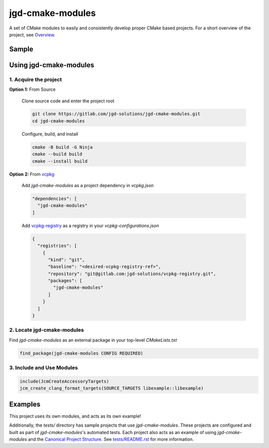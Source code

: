 jgd-cmake-modules
=================

A set of CMake modules to easily and consistently develop proper CMake based projects.
For a short overview of the project, see `Overview <docs/overview>`_.

Sample
------

.. code-block:: cmake
  :caption: libsample/CMakeLists.txt

  cmake_minimum_required(VERSION 3.24)
  project(libsample VERSION 4.2.0)

  find_package(jgd-cmake-modules CONFIG REQUIRED)

  include(JcmAllModules)
  jcm_setup_project()
  jcm_source_subdirectories(ADD_SUBDIRS WITH_TESTS_DIR WITH_DOCS_DIR)
  jcm_create_clang_format_targets(SOURCE_TARGETS libsample::libsample)
  jcm_create_doxygen_target(README_MAIN_PAGE TARGETS libsample::libsample)
  jcm_install_config_file_package(CONFIGURE_PACKAGE_CONFIG_FILES TARGETS libsample::libsample)

.. code-block:: cmake
  :caption: libsample/libsample/CMakeLists.txt

  jcm_add_library(
    PUBLIC_HEADERS widget.hpp factory.hpp
    SOURCES widget.cpp factory.cpp
  )


Using jgd-cmake-modules
-----------------------

1. Acquire the project
~~~~~~~~~~~~~~~~~~~~~~

**Option 1:** From Source

  Clone source code and enter the project root

  .. code-block:: bash

    git clone https://gitlab.com/jgd-solutions/jgd-cmake-modules.git
    cd jgd-cmake-modules

  Configure, build, and install

  .. code-block:: bash

    cmake -B build -G Ninja
    cmake --build build
    cmake --install build

**Option 2:** From `vcpkg <https://vcpkg.io/en/index.html>`_

  Add *jgd-cmake-modules* as a project dependency in `vcpkg.json`

  .. code-block:: json

    "dependencies": [
      "jgd-cmake-modules"
    ]

  Add `vcpkg-registry <https://gitlab.com/jgd-solutions/vcpkg-registry>`_ as a registry in your
  `vcpkg-configurations.json`

  .. code-block:: json

    {
      "registries": [
        {
          "kind": "git",
          "baseline": "<desired-vcpkg-registry-ref>",
          "repository": "git@gitlab.com:jgd-solutions/vcpkg-registry.git",
          "packages": [
            "jgd-cmake-modules"
          ]
        }
      ]
    }

2. Locate jgd-cmake-modules
~~~~~~~~~~~~~~~~~~~~~~~~~~~

Find *jgd-cmake-modules* as an external package in your top-level *CMakeLists.txt*

.. code-block:: cmake

  find_package(jgd-cmake-modules CONFIG REQUIRED)

3. Include and Use Modules
~~~~~~~~~~~~~~~~~~~~~~~~~~

.. code-block:: cmake

  include(JcmCreateAccessoryTargets)
  jcm_create_clang_format_targets(SOURCE_TARGETS libexample::libexample)

Examples
--------

This project uses its own modules, and acts as its own example!

Additionally, the `tests/` directory has sample projects that use *jgd-cmake-modules*. These projects are
configured and built as part of *jgd-cmake-modules*'s automated tests. Each project also acts as an
example of using
*jgd-cmake-modules* and the `Canonical Project Structure <https://www.open-std.org/jtc1/sc22/wg21/docs/papers/2018/p1204r0.html#:~:text=The%20canonical%20structure%20is%20primarily,specific%20and%20well%2Ddefined%20function.>`_.
See `tests/README.rst <tests/README.rst>`_ for more information.
